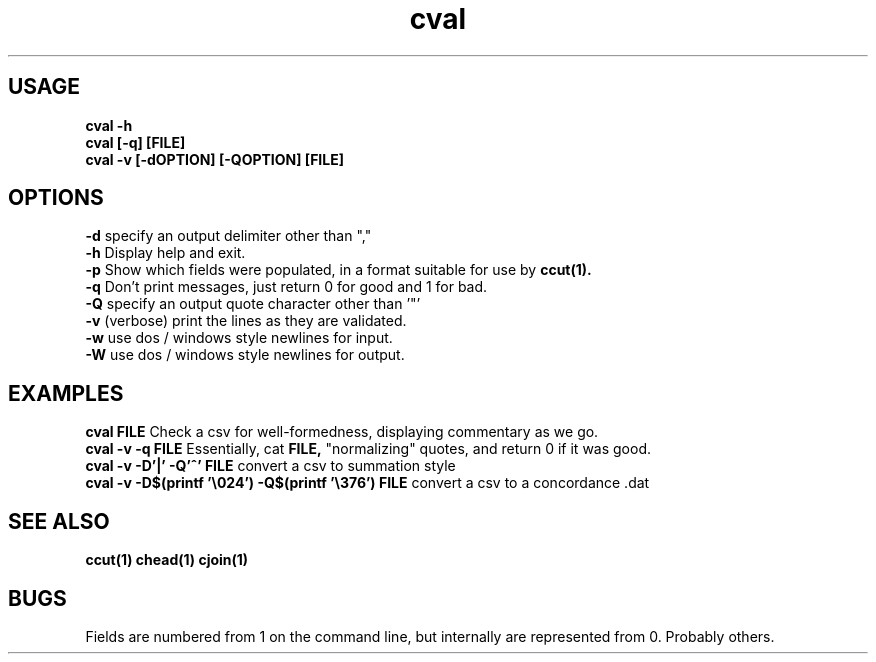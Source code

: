 .TH cval 1 cval\-0.0.1
.SH USAGE
.B cval \-h
.br
.B cval [\-q] [FILE]
.br
.B cval \-v [\-dOPTION] [\-QOPTION] [FILE]
.SH OPTIONS
.B \-d
specify an output delimiter other than ","
.br
.B \-h
Display help and exit.
.br
.B \-p
Show which fields were populated,
in a format suitable for use by
.B ccut(1).
.br
.B \-q
Don't print messages,
just return 0 for good and 1 for bad.
.br
.B \-Q
specify an output quote character other than '"'
.br
.B \-v
(verbose) print the lines as they are validated.
.br
.B \-w
use dos / windows style newlines for input.
.br
.B \-W
use dos / windows style newlines for output.
.br
.SH EXAMPLES
.B cval FILE 
Check a csv for well\-formedness,
displaying commentary as we go.
.br
.B cval \-v \-q FILE 
Essentially,
cat 
.B FILE,
"normalizing" quotes,
and return 0 if it was good.
.br
.B cval \-v \-D'|' \-Q'^' FILE
convert a csv to summation style
.br
.B cval \-v \-D$(printf '\\\\024') \-Q$(printf '\\\\376') FILE
convert a csv to a concordance .dat 
.SH SEE ALSO
.B ccut(1) chead(1) cjoin(1)
.SH BUGS
Fields are numbered from 1 on the command line,
but internally
are represented from 0.
Probably others.
